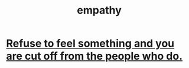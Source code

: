 :PROPERTIES:
:ID:       e31ef49a-1cc3-417f-b1db-3d9f5c258abd
:END:
#+title: empathy
* [[id:b01bfc2f-fb9d-4d70-afc8-093b1933d47c][Refuse to feel something and you are cut off from the people who do.]]
